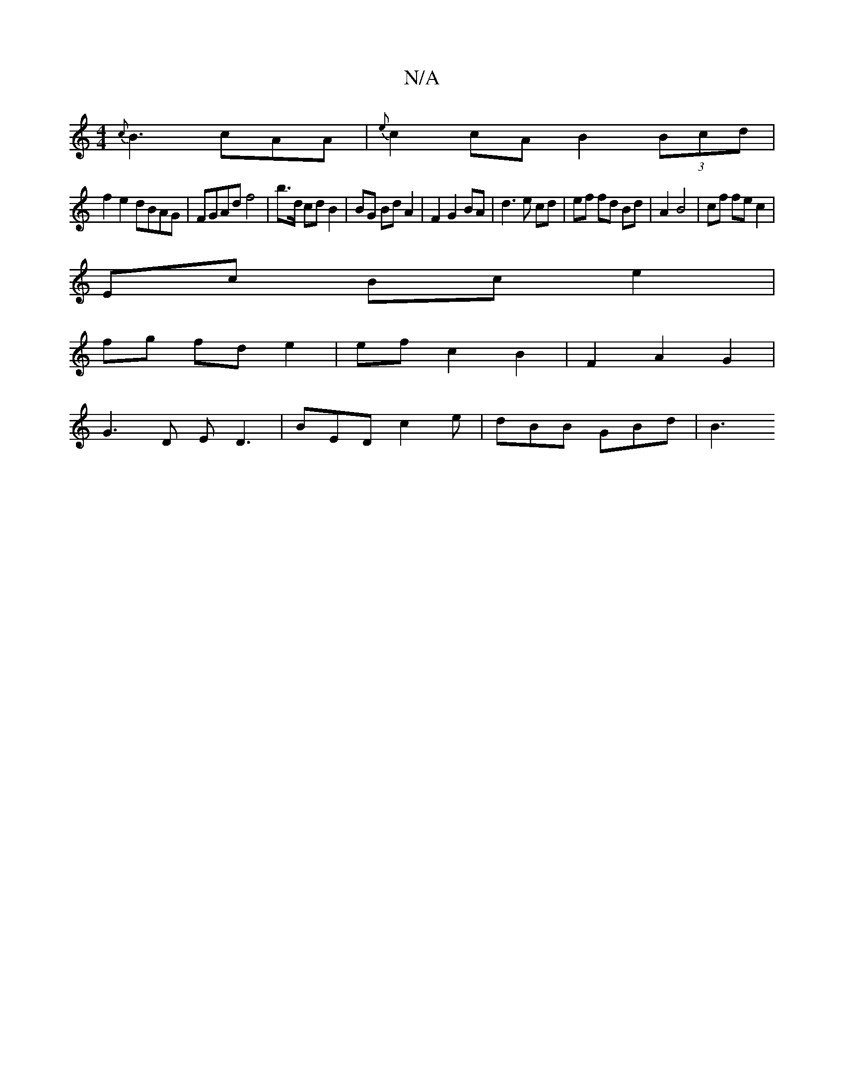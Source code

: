 X:1
T:N/A
M:4/4
R:N/A
K:Cmajor
{c}B3 cAA|{e}c2 cA B2 (3Bcd |
f2e2 dBAG | FGAd f4 | b>d cd B2 | BG Bd A2 |F2 G2 BA | d3 e cd | ef fd Bd | A2 B4 | cf fe c2 | 
Ec Bc e2|
fg fd e2|ef c2 B2|F2 A2 G2 |
G3-D ED3 | BED c2 e | dBB GBd | B3 